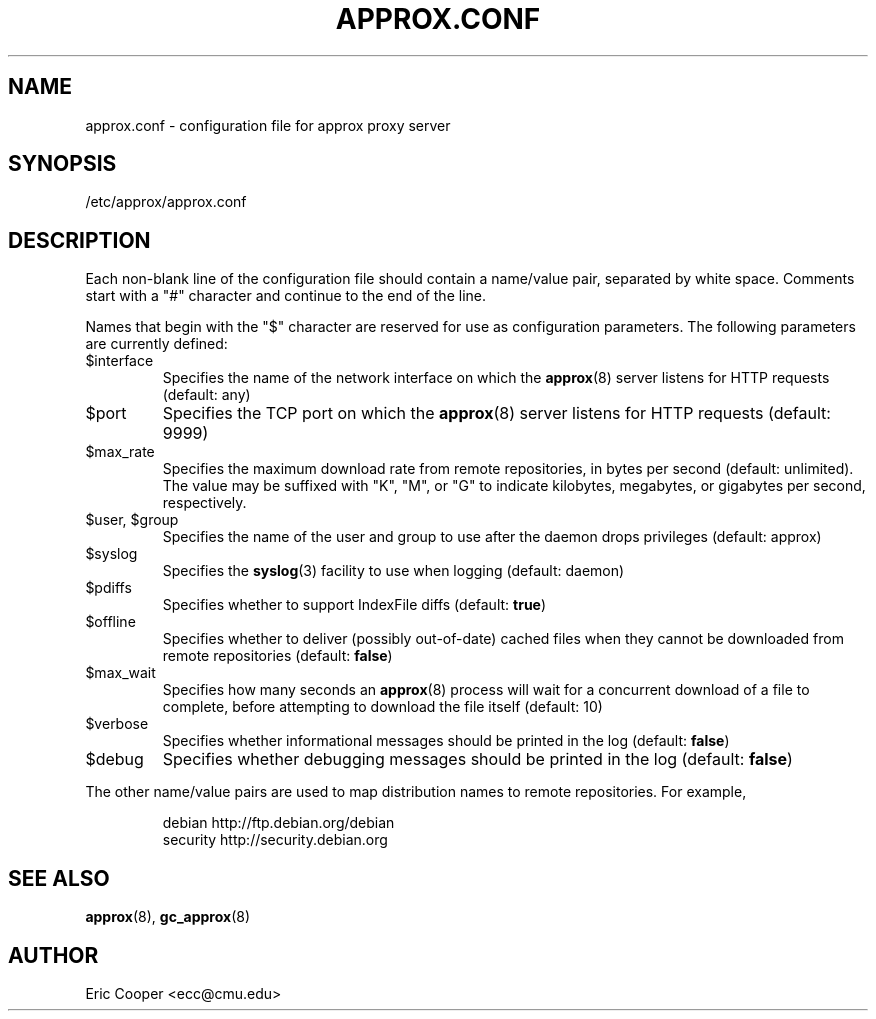 .\" approx: proxy server for Debian archive files
.\" Copyright (C) 2008  Eric C. Cooper <ecc@cmu.edu>
.\" Released under the GNU General Public License
.\" -*- nroff -*-
.TH APPROX.CONF 5 "November 2007"
.\" Please adjust this date when revising the manpage.

.SH NAME
approx.conf \- configuration file for approx proxy server

.SH SYNOPSIS
.PP
/etc/approx/approx.conf

.SH DESCRIPTION
.PP
Each non-blank line of the configuration file should contain
a name/value pair, separated by white space.
Comments start with a "#" character and continue to the end of the line.
.PP
Names that begin with the "$" character are reserved for use as
configuration parameters.  The following parameters are currently defined:
.IP $interface
Specifies the name of the network interface on which the
.BR approx (8)
server listens for HTTP requests (default: any)
.IP $port
Specifies the TCP port on which the
.BR approx (8)
server listens for HTTP requests (default: 9999)
.IP $max_rate
Specifies the maximum download rate from remote repositories,
in bytes per second (default: unlimited).
The value may be suffixed with "K", "M", or "G"
to indicate kilobytes, megabytes, or gigabytes per second, respectively.
.IP "$user, $group"
Specifies the name of the user and group to use after the daemon drops
privileges (default: approx)
.IP $syslog
Specifies the
.BR syslog (3)
facility to use when logging (default: daemon)
.IP $pdiffs
Specifies whether to support IndexFile diffs
(default:
.BR true )
.IP $offline
Specifies whether to deliver (possibly out-of-date) cached files when
they cannot be downloaded from remote repositories
(default:
.BR false )
.IP $max_wait
Specifies how many seconds an
.BR approx (8)
process will wait for a concurrent download of a file to complete,
before attempting to download the file itself (default: 10)
.IP $verbose
Specifies whether informational messages should be printed in the log
(default:
.BR false )
.IP $debug
Specifies whether debugging messages should be printed in the log
(default:
.BR false )
.PP
The other name/value pairs  are used to map distribution names
to remote repositories.  For example,
.IP
debian          http://ftp.debian.org/debian
.br
security        http://security.debian.org
.SH SEE ALSO
.BR approx (8),
.BR gc_approx (8)

.SH AUTHOR
Eric Cooper <ecc@cmu.edu>
